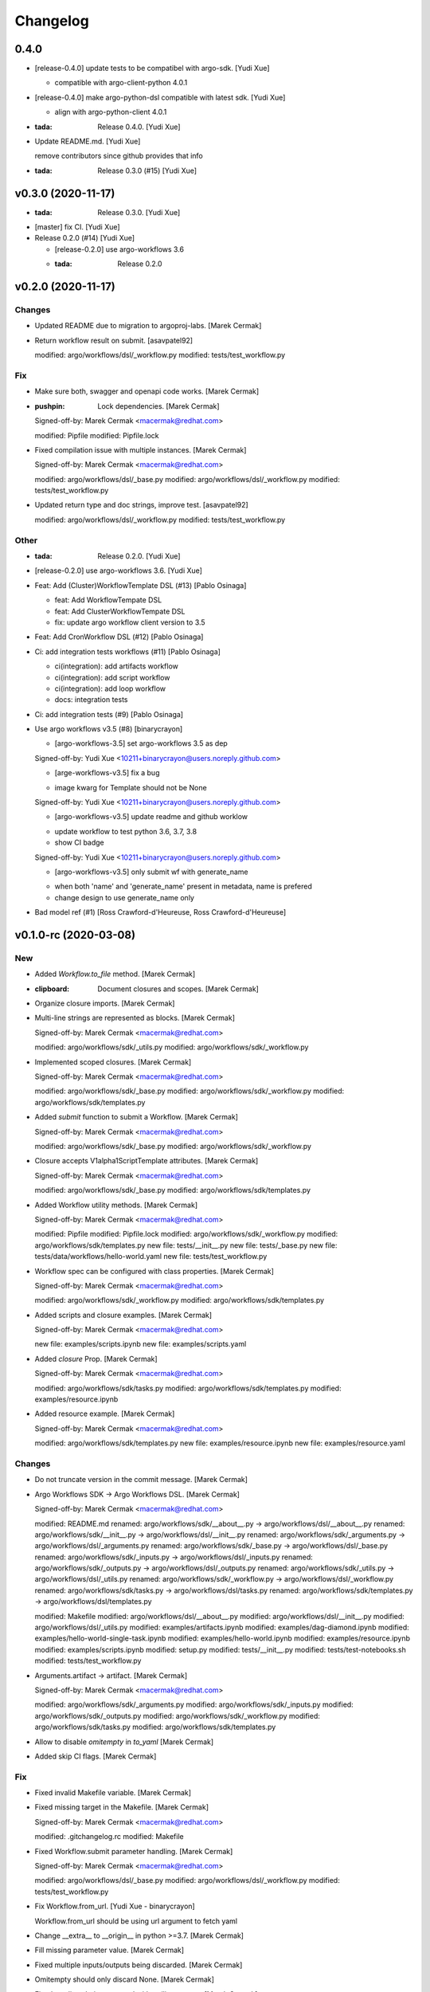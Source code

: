 Changelog
=========


0.4.0
-----
- [release-0.4.0] update tests to be compatibel with argo-sdk. [Yudi
  Xue]

  - compatible with argo-client-python 4.0.1
- [release-0.4.0] make argo-python-dsl compatible with latest sdk. [Yudi
  Xue]

  - align with argo-python-client 4.0.1
- :tada: Release 0.4.0. [Yudi Xue]
- Update README.md. [Yudi Xue]

  remove contributors since github provides that info
- :tada: Release 0.3.0 (#15) [Yudi Xue]


v0.3.0 (2020-11-17)
-------------------
- :tada: Release 0.3.0. [Yudi Xue]
- [master] fix CI. [Yudi Xue]
- Release 0.2.0 (#14) [Yudi Xue]

  * [release-0.2.0] use argo-workflows 3.6

  * :tada: Release 0.2.0


v0.2.0 (2020-11-17)
-------------------

Changes
~~~~~~~
- Updated README due to migration to argoproj-labs. [Marek Cermak]
- Return workflow result on submit. [asavpatel92]

  modified:   argo/workflows/dsl/_workflow.py
  modified:   tests/test_workflow.py

Fix
~~~
- Make sure both, swagger and openapi code works. [Marek Cermak]
- :pushpin: Lock dependencies. [Marek Cermak]

  Signed-off-by: Marek Cermak <macermak@redhat.com>

  modified:   Pipfile
  modified:   Pipfile.lock
- Fixed compilation issue with multiple instances. [Marek Cermak]

  Signed-off-by: Marek Cermak <macermak@redhat.com>

  modified:   argo/workflows/dsl/_base.py
  modified:   argo/workflows/dsl/_workflow.py
  modified:   tests/test_workflow.py
- Updated return type and doc strings, improve test. [asavpatel92]

  modified:   argo/workflows/dsl/_workflow.py
  modified:   tests/test_workflow.py

Other
~~~~~
- :tada: Release 0.2.0. [Yudi Xue]
- [release-0.2.0] use argo-workflows 3.6. [Yudi Xue]
- Feat: Add (Cluster)WorkflowTemplate DSL (#13) [Pablo Osinaga]

  * feat: Add WorkflowTempate DSL

  * feat: Add ClusterWorkflowTempate DSL

  * fix: update argo workflow client version to 3.5
- Feat: Add CronWorkflow DSL (#12) [Pablo Osinaga]
- Ci: add integration tests workflows (#11) [Pablo Osinaga]

  * ci(integration):  add artifacts workflow

  * ci(integration): add script workflow

  * ci(integration): add loop workflow

  * docs: integration tests
- Ci: add integration tests (#9) [Pablo Osinaga]
- Use argo workflows v3.5 (#8) [binarycrayon]

  * [argo-workflows-3.5] set argo-workflows 3.5 as dep

  Signed-off-by: Yudi Xue <10211+binarycrayon@users.noreply.github.com>

  * [arge-workflows-v3.5] fix a bug

  - image kwarg for Template should not be None

  Signed-off-by: Yudi Xue <10211+binarycrayon@users.noreply.github.com>

  * [argo-workflows-v3.5] update readme and github worklow

  - update workflow to test python 3.6, 3.7, 3.8
  - show CI badge

  Signed-off-by: Yudi Xue <10211+binarycrayon@users.noreply.github.com>

  * [argo-workflows-v3.5] only submit wf with generate_name

  - when both 'name' and 'generate_name' present in metadata, name is prefered
  - change design to use generate_name only
- Bad model ref (#1) [Ross Crawford-d'Heureuse, Ross
  Crawford-d'Heureuse]


v0.1.0-rc (2020-03-08)
----------------------

New
~~~
- Added `Workflow.to_file` method. [Marek Cermak]
- :clipboard: Document closures and scopes. [Marek Cermak]
- Organize closure imports. [Marek Cermak]
- Multi-line strings are represented as blocks. [Marek Cermak]

  Signed-off-by: Marek Cermak <macermak@redhat.com>

  modified:   argo/workflows/sdk/_utils.py
  modified:   argo/workflows/sdk/_workflow.py
- Implemented scoped closures. [Marek Cermak]

  Signed-off-by: Marek Cermak <macermak@redhat.com>

  modified:   argo/workflows/sdk/_base.py
  modified:   argo/workflows/sdk/_workflow.py
  modified:   argo/workflows/sdk/templates.py
- Added `submit` function to submit a Workflow. [Marek Cermak]

  Signed-off-by: Marek Cermak <macermak@redhat.com>

  modified:   argo/workflows/sdk/_base.py
  modified:   argo/workflows/sdk/_workflow.py
- Closure accepts V1alpha1ScriptTemplate attributes. [Marek Cermak]

  Signed-off-by: Marek Cermak <macermak@redhat.com>

  modified:   argo/workflows/sdk/_base.py
  modified:   argo/workflows/sdk/templates.py
- Added Workflow utility methods. [Marek Cermak]

  Signed-off-by: Marek Cermak <macermak@redhat.com>

  modified:   Pipfile
  modified:   Pipfile.lock
  modified:   argo/workflows/sdk/_workflow.py
  modified:   argo/workflows/sdk/templates.py
  new file:   tests/__init__.py
  new file:   tests/_base.py
  new file:   tests/data/workflows/hello-world.yaml
  new file:   tests/test_workflow.py
- Workflow spec can be configured with class properties. [Marek Cermak]

  Signed-off-by: Marek Cermak <macermak@redhat.com>

  modified:   argo/workflows/sdk/_workflow.py
  modified:   argo/workflows/sdk/templates.py
- Added scripts and closure examples. [Marek Cermak]

  Signed-off-by: Marek Cermak <macermak@redhat.com>

  new file:   examples/scripts.ipynb
  new file:   examples/scripts.yaml
- Added `closure` Prop. [Marek Cermak]

  Signed-off-by: Marek Cermak <macermak@redhat.com>

  modified:   argo/workflows/sdk/tasks.py
  modified:   argo/workflows/sdk/templates.py
  modified:   examples/resource.ipynb
- Added resource example. [Marek Cermak]

  Signed-off-by: Marek Cermak <macermak@redhat.com>

  modified:   argo/workflows/sdk/templates.py
  new file:   examples/resource.ipynb
  new file:   examples/resource.yaml

Changes
~~~~~~~
- Do not truncate version in the commit message. [Marek Cermak]
- Argo Workflows SDK -> Argo Workflows DSL. [Marek Cermak]

  Signed-off-by: Marek Cermak <macermak@redhat.com>

  modified:   README.md
  renamed:    argo/workflows/sdk/__about__.py -> argo/workflows/dsl/__about__.py
  renamed:    argo/workflows/sdk/__init__.py -> argo/workflows/dsl/__init__.py
  renamed:    argo/workflows/sdk/_arguments.py -> argo/workflows/dsl/_arguments.py
  renamed:    argo/workflows/sdk/_base.py -> argo/workflows/dsl/_base.py
  renamed:    argo/workflows/sdk/_inputs.py -> argo/workflows/dsl/_inputs.py
  renamed:    argo/workflows/sdk/_outputs.py -> argo/workflows/dsl/_outputs.py
  renamed:    argo/workflows/sdk/_utils.py -> argo/workflows/dsl/_utils.py
  renamed:    argo/workflows/sdk/_workflow.py -> argo/workflows/dsl/_workflow.py
  renamed:    argo/workflows/sdk/tasks.py -> argo/workflows/dsl/tasks.py
  renamed:    argo/workflows/sdk/templates.py -> argo/workflows/dsl/templates.py

  modified:   Makefile
  modified:   argo/workflows/dsl/__about__.py
  modified:   argo/workflows/dsl/__init__.py
  modified:   argo/workflows/dsl/_utils.py
  modified:   examples/artifacts.ipynb
  modified:   examples/dag-diamond.ipynb
  modified:   examples/hello-world-single-task.ipynb
  modified:   examples/hello-world.ipynb
  modified:   examples/resource.ipynb
  modified:   examples/scripts.ipynb
  modified:   setup.py
  modified:   tests/__init__.py
  modified:   tests/test-notebooks.sh
  modified:   tests/test_workflow.py
- Arguments.artifact -> artifact. [Marek Cermak]

  Signed-off-by: Marek Cermak <macermak@redhat.com>

  modified:   argo/workflows/sdk/_arguments.py
  modified:   argo/workflows/sdk/_inputs.py
  modified:   argo/workflows/sdk/_outputs.py
  modified:   argo/workflows/sdk/_workflow.py
  modified:   argo/workflows/sdk/tasks.py
  modified:   argo/workflows/sdk/templates.py
- Allow to disable `omitempty` in `to_yaml` [Marek Cermak]
- Added skip CI flags. [Marek Cermak]

Fix
~~~
- Fixed invalid Makefile variable. [Marek Cermak]
- Fixed missing target in the Makefile. [Marek Cermak]

  Signed-off-by: Marek Cermak <macermak@redhat.com>

  modified:   .gitchangelog.rc
  modified:   Makefile
- Fixed Workflow.submit parameter handling. [Marek Cermak]

  Signed-off-by: Marek Cermak <macermak@redhat.com>

  modified:   argo/workflows/dsl/_base.py
  modified:   argo/workflows/dsl/_workflow.py
  modified:   tests/test_workflow.py
- Fix Workflow.from_url. [Yudi Xue - binarycrayon]

  Workflow.from_url should be using url argument to fetch yaml
- Change __extra__ to __origin__ in python >=3.7. [Marek Cermak]
- Fill missing parameter value. [Marek Cermak]
- Fixed multiple inputs/outputs being discarded. [Marek Cermak]
- Omitempty should only discard None. [Marek Cermak]
- Fixed newlines being removed with trailing spaces. [Marek Cermak]
- Fixed closures with undefined scope. [Marek Cermak]
- Closures should not be called. [Marek Cermak]

  Signed-off-by: Marek Cermak <macermak@redhat.com>

  modified:   argo/workflows/sdk/_base.py
  modified:   argo/workflows/sdk/templates.py

Other
~~~~~
- :tada: Release 0.1.0-rc. [Marek Cermak]


v0.1.0-dev (2019-12-19)
-----------------------

New
~~~
- Added badges to the README. [Marek Cermak]
- Added issue templates and CI workflow. [Marek Cermak]

  Signed-off-by: Marek Cermak <macermak@redhat.com>

  new file:   .github/ISSUE_TEMPLATE/bug_report.md
  new file:   .github/ISSUE_TEMPLATE/feature_request.md
  new file:   .github/ISSUE_TEMPLATE/minor-release.md
  new file:   .github/ISSUE_TEMPLATE/patch-release.md
  new file:   .github/ISSUE_TEMPLATE/pre-release.md
  new file:   .github/ISSUE_TEMPLATE/question.md
  new file:   .github/ISSUE_TEMPLATE/task.md
  new file:   .github/workflows/ci.yml
  new file:   .github/workflows/package-release.yml
- Added notebook tests. [Marek Cermak]

  Signed-off-by: Marek Cermak <macermak@redhat.com>

  modified:   Pipfile.lock
  modified:   examples/artifacts.ipynb
  modified:   examples/dag-diamond.ipynb
  modified:   examples/hello-world-single-task.ipynb
  modified:   examples/hello-world.ipynb
  new file:   tests/test-notebooks.sh
- Updated README with the Artifact example. [Marek Cermak]
- Updated README with Dag Diamond example. [Marek Cermak]
- Artifact passing. [Marek Cermak]

  Signed-off-by: Marek Cermak <macermak@redhat.com>

  modified:   Pipfile
  modified:   Pipfile.lock
  modified:   argo/workflows/sdk/_arguments.py
  modified:   argo/workflows/sdk/_inputs.py
  new file:   argo/workflows/sdk/_outputs.py
  modified:   argo/workflows/sdk/_workflow.py
  modified:   argo/workflows/sdk/tasks.py
  modified:   argo/workflows/sdk/templates.py
  new file:   examples/artifacts.ipynb
  new file:   examples/artifacts.yaml
  modified:   examples/dag-diamond.ipynb
  modified:   examples/dag-diamond.yaml
- Updated README with Hello World example. [Marek Cermak]
- Added possibility to pass parameters to tasks. [Marek Cermak]

  Signed-off-by: Marek Cermak <macermak@redhat.com>

  modified:   argo/workflows/sdk/_arguments.py
  modified:   argo/workflows/sdk/_base.py
  modified:   argo/workflows/sdk/_workflow.py
  modified:   argo/workflows/sdk/tasks.py
  modified:   argo/workflows/sdk/templates.py
  new file:   examples/dag-diamond.ipynb
  new file:   examples/dag-diamond.yaml
- Allow input parameters to the template spec. [Marek Cermak]
- Added hello-world example. [Marek Cermak]

  Signed-off-by: Marek Cermak <macermak@redhat.com>

  new file:   ../../examples/hello-world.ipynb
  new file:   ../../examples/hello-world.yaml
- New: usr: Initial implementation of @template. [Marek Cermak]

  Signed-off-by: Marek Cermak <macermak@redhat.com>

  modified:   sdk/__init__.py
  modified:   sdk/_workflow.py
  new file:   sdk/_utils.py
  new file:   sdk/templates.py
  renamed:    sdk/task.py -> sdk/tasks.py
- Initial implementation of the Workflow class. [Marek Cermak]

  Signed-off-by: Marek Cermak <macermak@redhat.com>

  modified:   sdk/__init__.py
  modified:   sdk/_workflow.py
- New: dev: Initial implementation of a @task. [Marek Cermak]

  Signed-off-by: Marek Cermak <macermak@redhat.com>

  new file:   argo/workflows/__init__.py
  new file:   argo/workflows/sdk/__init__.py
  new file:   argo/workflows/sdk/_base.py
  new file:   argo/workflows/sdk/_task.py
- Added .gitignore. [Marek Cermak]

Changes
~~~~~~~
- Use pure pip instead of pipenv for the CI. [Marek Cermak]
- Input parameters have to be provided explicitly. [Marek Cermak]

  Signed-off-by: Marek Cermak <macermak@redhat.com>

  new file:   argo/workflows/sdk/_inputs.py
  modified:   argo/workflows/sdk/_arguments.py
  modified:   argo/workflows/sdk/_base.py
  modified:   argo/workflows/sdk/_workflow.py
  modified:   argo/workflows/sdk/tasks.py
  modified:   argo/workflows/sdk/templates.py
  modified:   examples/dag-diamond.ipynb
- Refactor template specification and compilation. [Marek Cermak]

  Signed-off-by: Marek Cermak <macermak@redhat.com>

  modified:   argo/workflows/sdk/_base.py
  modified:   argo/workflows/sdk/_workflow.py
  modified:   argo/workflows/sdk/tasks.py
  modified:   argo/workflows/sdk/templates.py
  modified:   examples/hello-world.ipynb
- Compile a Workflow on instance initialization. [Marek Cermak]

  Signed-off-by: Marek Cermak <macermak@redhat.com>

  modified:   Pipfile
  modified:   Pipfile.lock
  modified:   argo/workflows/sdk/_workflow.py
  modified:   argo/workflows/sdk/tasks.py
  modified:   argo/workflows/sdk/templates.py
  modified:   examples/hello-world.yaml
- Excluded some of the props from the task spec. [Marek Cermak]

Fix
~~~
- Fixed TTY issue with the CI. [Marek Cermak]
- Fixed CI python permission issue. [Marek Cermak]
- Fixed CI permission issues. [Marek Cermak]
- Fixed missing s2i binary in the CI. [Marek Cermak]
- Fixed misplaced result of compilation hook. [Marek Cermak]

  Signed-off-by: Marek Cermak <macermak@redhat.com>

  modified:   argo/workflows/sdk/_base.py
  modified:   argo/workflows/sdk/tasks.py
  modified:   examples/hello-world-single-task.yaml
- Fixed invalid task template reference. [Marek Cermak]

  Signed-off-by: Marek Cermak <macermak@redhat.com>

  modified:   argo/workflows/sdk/_base.py
  modified:   argo/workflows/sdk/_workflow.py
  modified:   argo/workflows/sdk/tasks.py
  new file:   examples/hello-world-single-task.ipynb
  new file:   examples/hello-world-single-task.yaml
- Fixed spec return annotation. [Marek Cermak]

  Signed-off-by: Marek Cermak <macermak@redhat.com>

  modified:   argo/workflows/sdk/_base.py
  modified:   argo/workflows/sdk/_workflow.py
- Fixed issue with argument passing. [Marek Cermak]

  Signed-off-by: Marek Cermak <macermak@redhat.com>

  modified:   argo/workflows/sdk/_base.py
  modified:   argo/workflows/sdk/_workflow.py
  modified:   examples/hello-world.ipynb
- Allow a Spec to be called as a function. [Marek Cermak]

  Signed-off-by: Marek Cermak <macermak@redhat.com>

  new file:   argo/workflows/sdk/__about__.py
  modified:   argo/workflows/sdk/_base.py
  modified:   argo/workflows/sdk/_workflow.py
  modified:   argo/workflows/sdk/tasks.py


